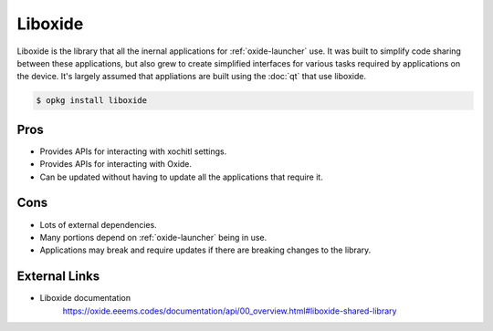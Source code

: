 ========
Liboxide
========

Liboxide is the library that all the inernal applications for :ref:`oxide-launcher` use. It was built to simplify code sharing between these applications, but also grew to create simplified interfaces for various tasks required by applications on the device. It's largely assumed that appliations are built using the :doc:`qt` that use liboxide.

.. code-block:: console

  $ opkg install liboxide

Pros
====

- Provides APIs for interacting with xochitl settings.
- Provides APIs for interacting with Oxide.
- Can be updated without having to update all the applications that require it.

Cons
====

- Lots of external dependencies.
- Many portions depend on :ref:`oxide-launcher` being in use.
- Applications may break and require updates if there are breaking changes to the library.

External Links
==============

- Liboxide documentation
   https://oxide.eeems.codes/documentation/api/00_overview.html#liboxide-shared-library
